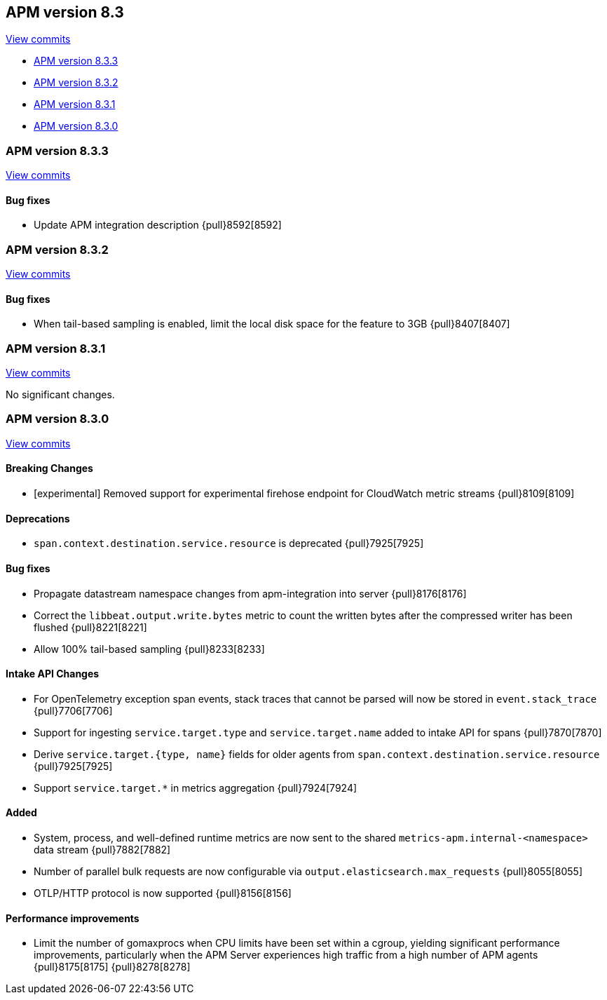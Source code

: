 [[release-notes-8.3]]
== APM version 8.3

https://github.com/elastic/apm-server/compare/8.2\...8.3[View commits]

* <<release-notes-8.3.3>>
* <<release-notes-8.3.2>>
* <<release-notes-8.3.1>>
* <<release-notes-8.3.0>>

[float]
[[release-notes-8.3.3]]
=== APM version 8.3.3

https://github.com/elastic/apm-server/compare/8.3.2\...8.3.3[View commits]

[float]
==== Bug fixes
- Update APM integration description {pull}8592[8592]

[float]
[[release-notes-8.3.2]]
=== APM version 8.3.2

https://github.com/elastic/apm-server/compare/8.3.1\...8.3.2[View commits]

[float]
==== Bug fixes
- When tail-based sampling is enabled, limit the local disk space for the feature to 3GB {pull}8407[8407]

[float]
[[release-notes-8.3.1]]
=== APM version 8.3.1

https://github.com/elastic/apm-server/compare/8.3.0\...8.3.1[View commits]

No significant changes.

[float]
[[release-notes-8.3.0]]
=== APM version 8.3.0

https://github.com/elastic/apm-server/compare/8.2.2\...8.3.0[View commits]

[float]
==== Breaking Changes
- [experimental] Removed support for experimental firehose endpoint for CloudWatch metric streams {pull}8109[8109]

[float]
==== Deprecations
- `span.context.destination.service.resource` is deprecated {pull}7925[7925]

[float]
==== Bug fixes
- Propagate datastream namespace changes from apm-integration into server {pull}8176[8176]
- Correct the `libbeat.output.write.bytes` metric to count the written bytes after the compressed writer has been flushed {pull}8221[8221]
- Allow 100% tail-based sampling {pull}8233[8233]

[float]
==== Intake API Changes
- For OpenTelemetry exception span events, stack traces that cannot be parsed will now be stored in `event.stack_trace` {pull}7706[7706]
- Support for ingesting `service.target.type` and `service.target.name` added to intake API for spans {pull}7870[7870]
- Derive `service.target.{type, name}` fields for older agents from `span.context.destination.service.resource` {pull}7925[7925]
- Support `service.target.*` in metrics aggregation {pull}7924[7924]

[float]
==== Added
- System, process, and well-defined runtime metrics are now sent to the shared `metrics-apm.internal-<namespace>` data stream {pull}7882[7882]
- Number of parallel bulk requests are now configurable via `output.elasticsearch.max_requests` {pull}8055[8055]
- OTLP/HTTP protocol is now supported {pull}8156[8156]

[float]
==== Performance improvements
- Limit the number of gomaxprocs when CPU limits have been set within a cgroup, yielding significant performance improvements, particularly when the APM Server experiences high traffic from a high number of APM agents {pull}8175[8175] {pull}8278[8278]
